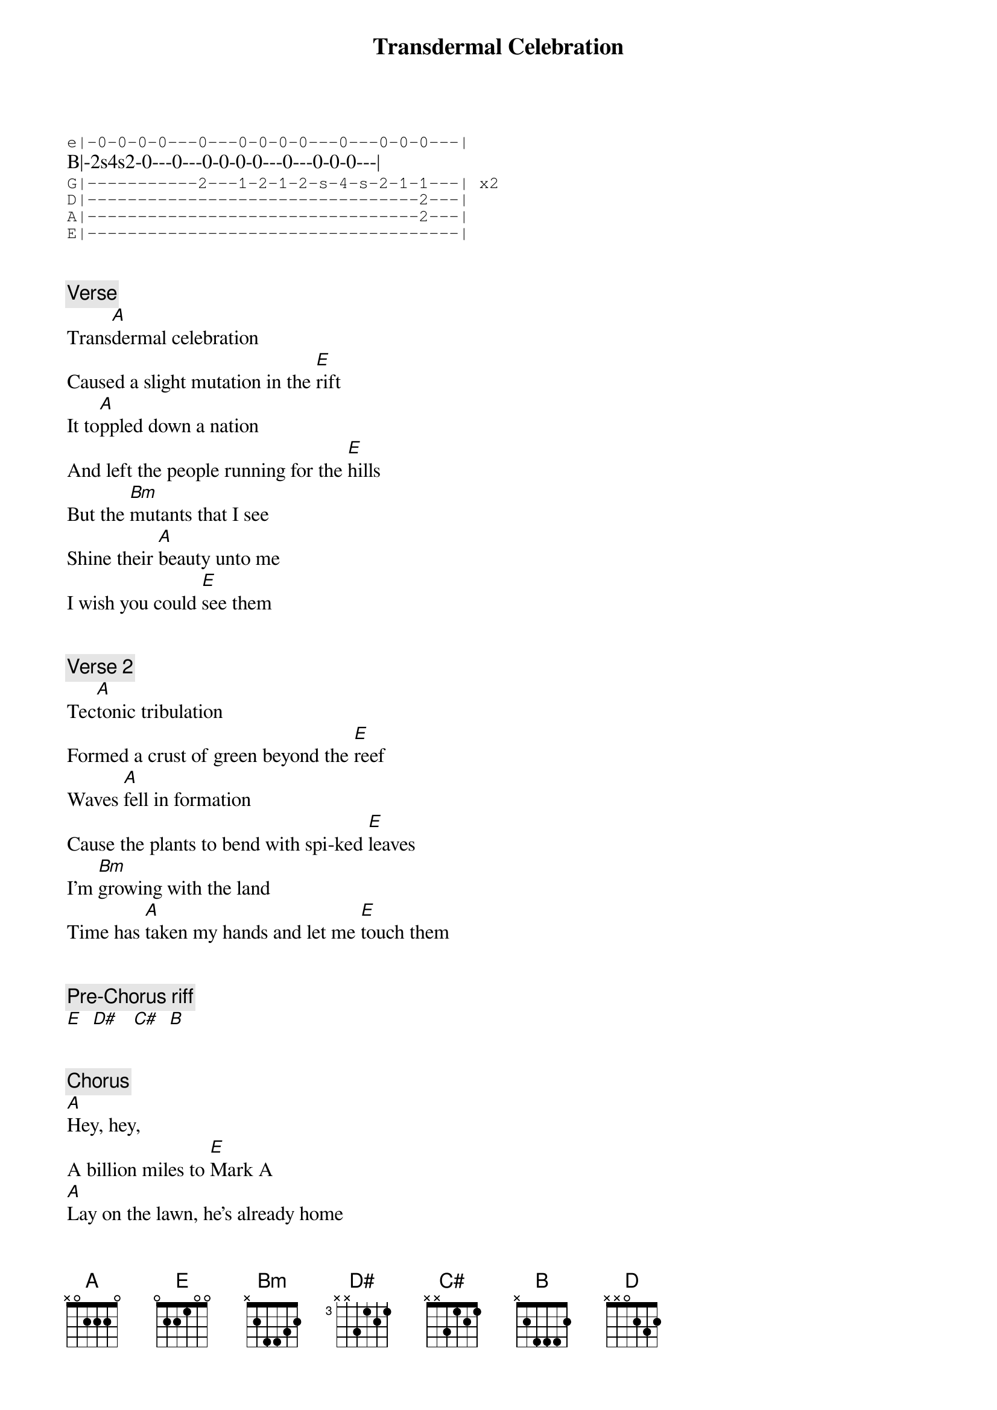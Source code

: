 {title: Transdermal Celebration}
{artist: Ween}
{key: A}

{sot}
e|-0-0-0-0---0---0-0-0-0---0---0-0-0---|
{eot}
B|-2s4s2-0---0---0-0-0-0---0---0-0-0---|
{sot}
G|-----------2---1-2-1-2-s-4-s-2-1-1---| x2
D|---------------------------------2---|
A|---------------------------------2---|
E|-------------------------------------|
{eot}


{c: Verse}
Trans[A]dermal celebration
Caused a slight mutation in the [E]rift
It to[A]ppled down a nation
And left the people running for the [E]hills
But the [Bm]mutants that I see
Shine their [A]beauty unto me
I wish you could [E]see them


{c: Verse 2}
Tec[A]tonic tribulation
Formed a crust of green beyond the [E]reef
Waves [A]fell in formation
Cause the plants to bend with spi-ked [E]leaves
I'm [Bm]growing with the land
Time has [A]taken my hands and let me [E]touch them


{c: Pre-Chorus riff}
[E]  [D#]   [C#]  [B]


{c: Chorus}
[A]Hey, hey,
A billion miles to [E]Mark A
[A]Lay on the lawn, he's already home
When the [E]morning ray hits his [D]face

(intro)

{c: Solo}
[A]  [E]
[A]  [E]
[D]  [A]
[E]


{c: Verse}
Trans[A]dermal celebration
Jets flew in formation, I could [E]see them
[A]Dropping the crustaceans
Leaving trails of flames in their [E]wake
But [Bm]where is the mutation
That once [A]told me it was safe? I can't [E]find him


{c: Pre-Chorus riff}
[E]  [D#]   [C#]  [B]

{c: Chorus}
[A]Hey, hey,
A billion miles to [E]Mark A
[A]Lay on the lawn, he's already home
When the [E]morning ray hits his [D]face